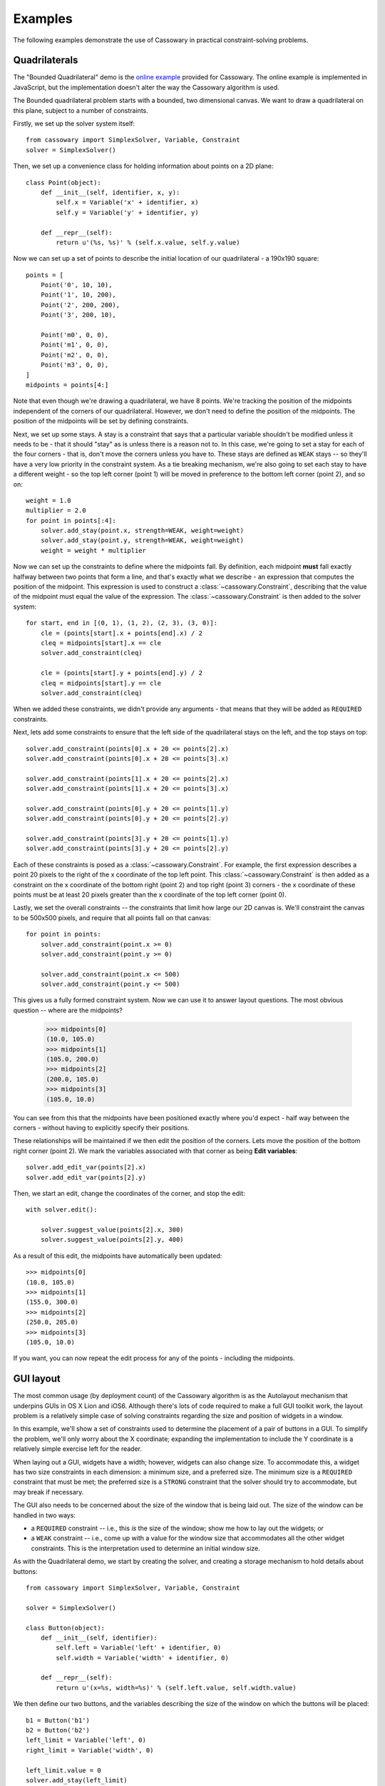 Examples
========

The following examples demonstrate the use of Cassowary in practical
constraint-solving problems.

Quadrilaterals
--------------

The "Bounded Quadrilateral" demo is the `online example`_ provided for
Cassowary.  The online example is implemented in JavaScript, but the
implementation doesn't alter the way the Cassowary algorithm is used.

.. _online example: http://www.badros.com/greg/cassowary/js/quaddemo.html

The Bounded quadrilateral problem starts with a bounded, two dimensional
canvas. We want to draw a quadrilateral on this plane, subject to a number of
constraints.

Firstly, we set up the solver system itself::

    from cassowary import SimplexSolver, Variable, Constraint
    solver = SimplexSolver()

Then, we set up a convenience class for holding information about points
on a 2D plane::

    class Point(object):
        def __init__(self, identifier, x, y):
            self.x = Variable('x' + identifier, x)
            self.y = Variable('y' + identifier, y)

        def __repr__(self):
            return u'(%s, %s)' % (self.x.value, self.y.value)

Now we can set up a set of points to describe the initial location of our
quadrilateral - a 190x190 square::

    points = [
        Point('0', 10, 10),
        Point('1', 10, 200),
        Point('2', 200, 200),
        Point('3', 200, 10),

        Point('m0', 0, 0),
        Point('m1', 0, 0),
        Point('m2', 0, 0),
        Point('m3', 0, 0),
    ]
    midpoints = points[4:]

Note that even though we're drawing a quadrilateral, we have 8 points. We're
tracking the position of the midpoints independent of the corners of our
quadrilateral. However, we don't need to define the position of the midpoints.
The position of the midpoints will be set by defining constraints.

Next, we set up some stays. A stay is a constraint that says that a particular
variable shouldn't be modified unless it needs to be - that it should "stay"
as is unless there is a reason not to. In this case, we're going to set a stay
for each of the four corners - that is, don't move the corners unless you have
to. These stays are defined as ``WEAK`` stays -- so they'll have a very low
priority in the constraint system. As a tie breaking mechanism, we're also
going to set each stay to have a different weight - so the top left corner
(point 1) will be moved in preference to the bottom left corner (point 2), and
so on::

    weight = 1.0
    multiplier = 2.0
    for point in points[:4]:
        solver.add_stay(point.x, strength=WEAK, weight=weight)
        solver.add_stay(point.y, strength=WEAK, weight=weight)
        weight = weight * multiplier

Now we can set up the constraints to define where the midpoints fall. By
definition, each midpoint **must** fall exactly halfway between two points
that form a line, and that's exactly what we describe - an expression that
computes the position of the midpoint. This expression is used to construct a
:class:`~cassowary.Constraint`, describing that the value of the midpoint must
equal the value of the expression. The :class:`~cassowary.Constraint` is then
added to the solver system::

    for start, end in [(0, 1), (1, 2), (2, 3), (3, 0)]:
        cle = (points[start].x + points[end].x) / 2
        cleq = midpoints[start].x == cle
        solver.add_constraint(cleq)

        cle = (points[start].y + points[end].y) / 2
        cleq = midpoints[start].y == cle
        solver.add_constraint(cleq)

When we added these constraints, we didn't provide any arguments - that means
that they will be added as ``REQUIRED`` constraints.

Next, lets add some constraints to ensure that the left side of the quadrilateral
stays on the left, and the top stays on top::

    solver.add_constraint(points[0].x + 20 <= points[2].x)
    solver.add_constraint(points[0].x + 20 <= points[3].x)

    solver.add_constraint(points[1].x + 20 <= points[2].x)
    solver.add_constraint(points[1].x + 20 <= points[3].x)

    solver.add_constraint(points[0].y + 20 <= points[1].y)
    solver.add_constraint(points[0].y + 20 <= points[2].y)

    solver.add_constraint(points[3].y + 20 <= points[1].y)
    solver.add_constraint(points[3].y + 20 <= points[2].y)

Each of these constraints is posed as a :class:`~cassowary.Constraint`. For
example, the first expression describes a point 20 pixels to the right of the
x coordinate of the top left point. This :class:`~cassowary.Constraint` is
then added as a constraint on the x coordinate of the bottom right (point 2)
and top right (point 3) corners - the x coordinate of these points must be at
least 20 pixels greater than the x coordinate of the top left corner (point
0).

Lastly, we set the overall constraints -- the constraints that limit how large
our 2D canvas is. We'll constraint the canvas to be 500x500 pixels, and
require that all points fall on that canvas::

    for point in points:
        solver.add_constraint(point.x >= 0)
        solver.add_constraint(point.y >= 0)

        solver.add_constraint(point.x <= 500)
        solver.add_constraint(point.y <= 500)

This gives us a fully formed constraint system. Now we can use it to answer
layout questions. The most obvious question -- where are the midpoints?

    >>> midpoints[0]
    (10.0, 105.0)
    >>> midpoints[1]
    (105.0, 200.0)
    >>> midpoints[2]
    (200.0, 105.0)
    >>> midpoints[3]
    (105.0, 10.0)

You can see from this that the midpoints have been positioned exactly where
you'd expect - half way between the corners - without having to explicitly
specify their positions.

These relationships will be maintained if we then edit the position of the
corners. Lets move the position of the bottom right corner (point 2). We mark
the variables associated with that corner as being **Edit variables**::

    solver.add_edit_var(points[2].x)
    solver.add_edit_var(points[2].y)

Then, we start an edit, change the coordinates of the corner, and stop the edit::

    with solver.edit():

        solver.suggest_value(points[2].x, 300)
        solver.suggest_value(points[2].y, 400)

As a result of this edit, the midpoints have automatically been updated::

    >>> midpoints[0]
    (10.0, 105.0)
    >>> midpoints[1]
    (155.0, 300.0)
    >>> midpoints[2]
    (250.0, 205.0)
    >>> midpoints[3]
    (105.0, 10.0)

If you want, you can now repeat the edit process for any of the points -
including the midpoints.

GUI layout
----------

The most common usage (by deployment count) of the Cassowary algorithm is as
the Autolayout mechanism that underpins GUIs in OS X Lion and iOS6. Although
there's lots of code required to make a full GUI toolkit work, the layout
problem is a relatively simple case of solving constraints regarding the size
and position of widgets in a window.

In this example, we'll show a set of constraints used to determine the
placement of a pair of buttons in a GUI. To simplify the problem, we'll only
worry about the X coordinate; expanding the implementation to include the Y
coordinate is a relatively simple exercise left for the reader.

When laying out a GUI, widgets have a width; however, widgets can also change
size. To accommodate this, a widget has two size constraints in each dimension:
a minimum size, and a preferred size. The minimum size is a ``REQUIRED``
constraint that must be met; the preferred size is a ``STRONG`` constraint
that the solver should try to accommodate, but may break if necessary.

The GUI also needs to be concerned about the size of the window that is being
laid out. The size of the window can be handled in two ways:

* a ``REQUIRED`` constraint -- i.e., this *is* the size of the window;
  show me how to lay out the widgets; or

* a ``WEAK`` constraint -- i.e., come up with a value for the window size that
  accommodates all the other widget constraints. This is the interpretation used
  to determine an initial window size.

As with the Quadrilateral demo, we start by creating the solver, and creating
a storage mechanism to hold details about buttons::

    from cassowary import SimplexSolver, Variable, Constraint

    solver = SimplexSolver()

    class Button(object):
        def __init__(self, identifier):
            self.left = Variable('left' + identifier, 0)
            self.width = Variable('width' + identifier, 0)

        def __repr__(self):
            return u'(x=%s, width=%s)' % (self.left.value, self.width.value)

We then define our two buttons, and the variables describing the size of the
window on which the buttons will be placed::

    b1 = Button('b1')
    b2 = Button('b2')
    left_limit = Variable('left', 0)
    right_limit = Variable('width', 0)

    left_limit.value = 0
    solver.add_stay(left_limit)
    solver.add_stay(right_limit, WEAK)

The left limit is set as a ``REQUIRED`` constraint -- the left border can't
move from coordinate 0. However, the window can expand if necessary to
accommodate the widgets it contains, so the right limit is a ``WEAK``
constraint.

Now we can define the constraints on the button layouts::

    # The two buttons are the same width
    solver.add_constraint(b1.width == b2.width)

    # Button1 starts 50 from the left margin.
    solver.add_constraint(b1.left == left_limit + 50)

    # Button2 ends 50 from the right margin
    solver.add_constraint(left_limit + right_limit == b2.left + b2.width + 50)

    # Button2 starts at least 100 from the end of Button1. This is the
    # "elastic" constraint in the system that will absorb extra space
    # in the layout.
    solver.add_constraint(b2.left == b1.left + b1.width + 100)

    # Button1 has a minimum width of 87
    solver.add_constraint(b1.width >= 87)

    # Button1's preferred width is 87
    solver.add_constraint(b1.width == 87, strength=STRONG)

    # Button2's minimum width is 113
    solver.add_constraint(b2.width >= 113)

    # Button2's preferred width is 113
    solver.add_constraint(b2.width == 113, strength=STRONG)

Since we haven't imposed a hard constraint on the right hand side, the
constraint system will give us the smallest window that will satisfy these
constraints::

    >>> b1
    (x=50.0, width=113.0)
    >>> b2
    (x=263.0, width=113.0)

    >>> right_limit.value
    426.0

That is, the smallest window that can accommodate these constraints is 426
pixels wide. However, if the user makes the window larger, we can still lay
out widgets. We impose a new ``REQUIRED`` constraint with the size of the
window::

    right_limit.value = 500
    right_limit_stay = solver.add_constraint(right_limit, strength=REQUIRED)

    >>> b1
    (x=50.0, width=113.0)
    >>> b2
    (x=337.0, width=113.0)

    >>> right_limit.value
    500.0

That is - if the window size is 500 pixels, the layout will compensate by
putting ``button2`` a little further to the right. The ``WEAK`` stay on the
right limit that we established at the start is ignored in preference for the
``REQUIRED`` stay.

If the window is then resized again, we can remove the 500 pixel limit, and
impose a new limit::

    solver.remove_constraint(right_limit_stay)

    right_limit.value = 475
    right_limit_stay = solver.add_constraint(right_limit, strength=REQUIRED)
    solver.add_constraint(right_limit_stay)

    >>> b1
    (x=50.0, width=113.0)
    >>> b2
    (x=312.0, width=113.0)

    >>> right_limit.value
    475.0

Again, ``button2`` has been moved, this time to the left, compensating for the
space that was lost by the contracting window size.
